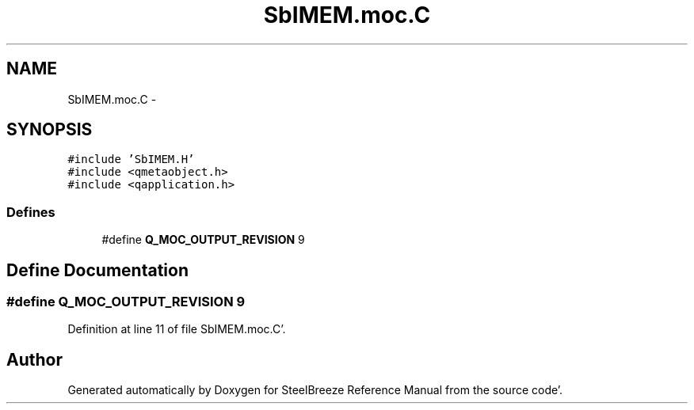 .TH "SbIMEM.moc.C" 3 "Mon May 14 2012" "Version 2.0.2" "SteelBreeze Reference Manual" \" -*- nroff -*-
.ad l
.nh
.SH NAME
SbIMEM.moc.C \- 
.SH SYNOPSIS
.br
.PP
\fC#include 'SbIMEM\&.H'\fP
.br
\fC#include <qmetaobject\&.h>\fP
.br
\fC#include <qapplication\&.h>\fP
.br

.SS "Defines"

.in +1c
.ti -1c
.RI "#define \fBQ_MOC_OUTPUT_REVISION\fP   9"
.br
.in -1c
.SH "Define Documentation"
.PP 
.SS "#define Q_MOC_OUTPUT_REVISION   9"
.PP
Definition at line 11 of file SbIMEM\&.moc\&.C'\&.
.SH "Author"
.PP 
Generated automatically by Doxygen for SteelBreeze Reference Manual from the source code'\&.
